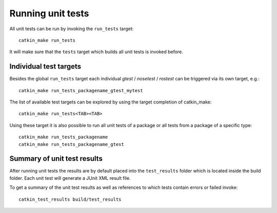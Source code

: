 .. _run_tests:

Running unit tests
------------------

All unit tests can be run by invoking the ``run_tests`` target::

  catkin_make run_tests

It will make sure that the ``tests`` target which builds all unit
tests is invoked before.


Individual test targets
:::::::::::::::::::::::

Besides the global ``run_tests`` target each individual `gtest` /
`nosetest` / `rostest` can be triggered via its own target, e.g.::

  catkin_make run_tests_packagename_gtest_mytest

The list of available test targets can be explored by using the
target completion of catkin_make::

  catkin_make run_tests<TAB><TAB>

Using these target it is also possible to run all unit tests of a
package or all tests from a package of a specific type::

  catkin_make run_tests_packagename
  catkin_make run_tests_packagename_gtest


Summary of unit test results
::::::::::::::::::::::::::::

After running unit tests the results are by default placed into the
``test_results`` folder which is located inside the build folder.
Each unit test will generate a JUnit XML result file.

To get a summary of the unit test results as well as references to
which tests contain errors or failed invoke::

  catkin_test_results build/test_results
